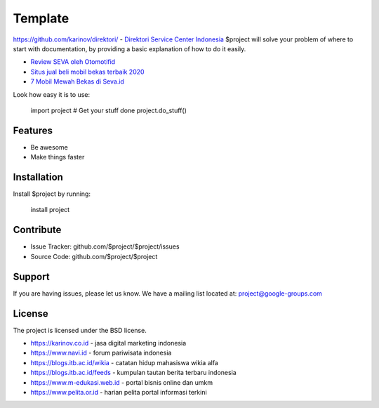 Template
========
https://github.com/karinov/direktori/
- `Direktori Service Center Indonesia <https://www.autobild.co.id>`_
$project will solve your problem of where to start with documentation,
by providing a basic explanation of how to do it easily.

- `Review SEVA oleh Otomotifid <https://otomotifid.readthedocs.io/en/latest/>`_
- `Situs jual beli mobil bekas terbaik 2020 <https://karinov.co.id/situs-jual-beli-mobil-bekas-terbaik/>`_
- `7 Mobil Mewah Bekas di Seva.id <https://www.fedora.or.id/2020/05/mobil-bekas-mewah-seva.html>`_

Look how easy it is to use:

    import project
    # Get your stuff done
    project.do_stuff()

Features
--------

- Be awesome
- Make things faster

Installation
------------

Install $project by running:

    install project

Contribute
----------

- Issue Tracker: github.com/$project/$project/issues
- Source Code: github.com/$project/$project

Support
-------

If you are having issues, please let us know.
We have a mailing list located at: project@google-groups.com

License
-------

The project is licensed under the BSD license.

- https://karinov.co.id - jasa digital marketing indonesia
- https://www.navi.id - forum pariwisata indonesia
- https://blogs.itb.ac.id/wikia - catatan hidup mahasiswa wikia alfa
- https://blogs.itb.ac.id/feeds - kumpulan tautan berita terbaru indonesia
- https://www.m-edukasi.web.id - portal bisnis online dan umkm
- https://www.pelita.or.id - harian pelita portal informasi terkini
